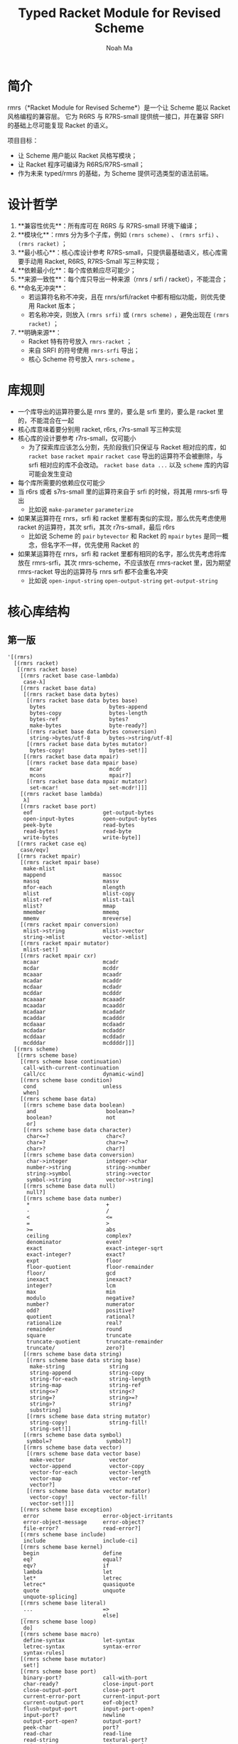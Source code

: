 #+TITLE: Typed Racket Module for Revised Scheme
#+AUTHOR: Noah Ma
#+EMAIL: noahstorym@gmail.com

* Table of Contents                                       :TOC_5_gh:noexport:
- [[#简介][简介]]
- [[#设计哲学][设计哲学]]
- [[#库规则][库规则]]
- [[#核心库结构][核心库结构]]
  - [[#第一版][第一版]]
  - [[#第二版][第二版]]

* 简介
rmrs（*Racket Module for Revised Scheme*）是一个让 Scheme 能以 Racket 风格编程的兼容层。
它为 R6RS 与 R7RS-small 提供统一接口，并在兼容 SRFI 的基础上尽可能复现 Racket 的语义。

项目目标：
- 让 Scheme 用户能以 Racket 风格写模块；
- 让 Racket 程序可编译为 R6RS/R7RS-small；
- 作为未来 typed/rmrs 的基础，为 Scheme 提供可选类型的语法前端。


* 设计哲学
1. **兼容性优先**：所有库可在 R6RS 与 R7RS-small 环境下编译；
2. **模块化**：rmrs 分为多个子库，例如 ~(rmrs scheme)~ 、 ~(rmrs srfi)~ 、 ~(rmrs racket)~ ；
3. **最小核心**：核心库设计参考 R7RS-small，只提供最基础语义，核心库需要手动用 Racket, R6RS, R7RS-Small 写三种实现；
4. **依赖最小化**：每个库依赖应尽可能少；
5. **来源一致性**：每个库只导出一种来源（rnrs / srfi / racket），不能混合；
6. **命名无冲突**：
   - 若运算符名称不冲突，且在 rnrs/srfi/racket 中都有相似功能，则优先使用 Racket 版本；
   - 若名称冲突，则放入 ~(rmrs srfi)~ 或 ~(rmrs scheme)~ ，避免出现在 ~(rmrs racket)~ ；
7. **明确来源**：
   - Racket 特有符号放入 ~rmrs-racket~ ；
   - 来自 SRFI 的符号使用 ~rmrs-srfi~ 导出；
   - 核心 Scheme 符号放入 ~rmrs-scheme~ 。

* 库规则
- 一个库导出的运算符要么是 rnrs 里的，要么是 srfi 里的，要么是 racket 里的，不能混合在一起
- 核心库意味着要分别用 racket, r6rs, r7rs-small 写三种实现
- 核心库的设计要参考 r7rs-small，仅可能小
   - 为了探索库应该怎么分割，先阶段我们只保证与 Racket 相对应的库，如 ~racket base~ ~racket mpair~ ~racket case~ 导出的运算符不会被删除，与 srfi 相对应的库不会改动。 ~racket base data ...~ 以及 ~scheme~ 库的内容可能会发生变动
- 每个库所需要的依赖应仅可能少
- 当 r6rs 或者 s7rs-small 里的运算符来自于 srfi 的时候，将其用 rmrs-srfi 导出
   - 比如说 ~make-parameter~ ~parameterize~
- 如果某运算符在 rnrs，srfi 和 racket 里都有类似的实现，那么优先考虑使用 racket 的运算符，其次 srfi，其次 r7rs-small，最后 r6rs
   - 比如说 Scheme 的 ~pair~ ~bytevector~ 和 Racket 的 ~mpair~ ~bytes~ 是同一概念，但名字不一样，优先使用 Racket 的
- 如果某运算符在 rnrs，srfi 和 racket 里都有相同的名字，那么优先考虑将库放在 rmrs-srfi，其次 rmrs-scheme，不应该放在 rmrs-racket 里，因为期望 rmrs-racket 导出的运算符与 rnrs srfi 都不会重名冲突
   - 比如说 ~open-input-string~ ~open-output-string~ ~get-output-string~


* 核心库结构
** 第一版
#+begin_src racket
'[(rmrs)
  [(rmrs racket)
   [(rmrs racket base)
    [(rmrs racket base case-lambda)
     case-λ]
    [(rmrs racket base data)
     [(rmrs racket base data bytes)
      [(rmrs racket base data bytes base)
       bytes                    bytes-append
       bytes-copy               bytes-length
       bytes-ref                bytes?
       make-bytes               byte-ready?]
      [(rmrs racket base data bytes conversion)
       string->bytes/utf-8      bytes->string/utf-8]
      [(rmrs racket base data bytes mutator)
       bytes-copy!              bytes-set!]]
     [(rmrs racket base data mpair)
      [(rmrs racket base data mpair base)
       mcar                     mcdr
       mcons                    mpair?]
      [(rmrs racket base data mpair mutator)
       set-mcar!                set-mcdr!]]]
    [(rmrs racket base lambda)
     λ]
    [(rmrs racket base port)
     eof                      get-output-bytes
     open-input-bytes         open-output-bytes
     peek-byte                read-bytes
     read-bytes!              read-byte
     write-bytes              write-byte]]
   [(rmrs racket case eq)
    case/eqv]
   [(rmrs racket mpair)
    [(rmrs racket mpair base)
     make-mlist
     mappend                  massoc
     massq                    massv
     mfor-each                mlength
     mlist                    mlist-copy
     mlist-ref                mlist-tail
     mlist?                   mmap
     mmember                  mmemq
     mmemv                    mreverse]
    [(rmrs racket mpair conversion)
     mlist->string            mlist->vector
     string->mlist            vector->mlist]
    [(rmrs racket mpair mutator)
     mlist-set!]
    [(rmrs racket mpair cxr)
     mcaar                    mcadr
     mcdar                    mcddr
     mcaaar                   mcaadr
     mcadar                   mcaddr
     mcdaar                   mcdadr
     mcddar                   mcdddr
     mcaaaar                  mcaaadr
     mcaadar                  mcaaddr
     mcadaar                  mcadadr
     mcaddar                  mcadddr
     mcdaaar                  mcdaadr
     mcdadar                  mcdaddr
     mcddaar                  mcddadr
     mcdddar                  mcddddr]]]
  [(rmrs scheme)
   [(rmrs scheme base)
    [(rmrs scheme base continuation)
     call-with-current-continuation
     call/cc                  dynamic-wind]
    [(rmrs scheme base condition)
     cond                     unless
     when]
    [(rmrs scheme base data)
     [(rmrs scheme base data boolean)
      and                      boolean=?
      boolean?                 not
      or]
     [(rmrs scheme base data character)
      char<=?                  char<?
      char=?                   char>=?
      char>?                   char?]
     [(rmrs scheme base data conversion)
      char->integer            integer->char
      number->string           string->number
      string->symbol           string->vector
      symbol->string           vector->string]
     [(rmrs scheme base data null)
      null?]
     [(rmrs scheme base data number)
      *                        +
      -                        /
      <                        <=
      =                        >
      >=                       abs
      ceiling                  complex?
      denominator              even?
      exact                    exact-integer-sqrt
      exact-integer?           exact?
      expt                     floor
      floor-quotient           floor-remainder
      floor/                   gcd
      inexact                  inexact?
      integer?                 lcm
      max                      min
      modulo                   negative?
      number?                  numerator
      odd?                     positive?
      quotient                 rational?
      rationalize              real?
      remainder                round
      square                   truncate
      truncate-quotient        truncate-remainder
      truncate/                zero?]
     [(rmrs scheme base data string)
      [(rmrs scheme base data string base)
       make-string              string
       string-append            string-copy
       string-for-each          string-length
       string-map               string-ref
       string<=?                string<?
       string=?                 string>=?
       string>?                 string?
       substring]
      [(rmrs scheme base data string mutator)
       string-copy!             string-fill!
       string-set!]]
     [(rmrs scheme base data symbol)
      symbol=?                 symbol?]
     [(rmrs scheme base data vector)
      [(rmrs scheme base data vector base)
       make-vector              vector
       vector-append            vector-copy
       vector-for-each          vector-length
       vector-map               vector-ref
       vector?]
      [(rmrs scheme base data vector mutator)
       vector-copy!             vector-fill!
       vector-set!]]]
    [(rmrs scheme base exception)
     error                    error-object-irritants
     error-object-message     error-object?
     file-error?              read-error?]
    [(rmrs scheme base include)
     include                  include-ci]
    [(rmrs scheme base kernel)
     begin                    define
     eq?                      equal?
     eqv?                     if
     lambda                   let
     let*                     letrec
     letrec*                  quasiquote
     quote                    unquote
     unquote-splicing]
    [(rmrs scheme base literal)
     ...                      =>
     _                        else]
    [(rmrs scheme base loop)
     do]
    [(rmrs scheme base macro)
     define-syntax            let-syntax
     letrec-syntax            syntax-error
     syntax-rules]
    [(rmrs scheme base mutator)
     set!]
    [(rmrs scheme base port)
     binary-port?             call-with-port
     char-ready?              close-input-port
     close-output-port        close-port
     current-error-port       current-input-port
     current-output-port      eof-object?
     flush-output-port        input-port-open?
     input-port?              newline
     output-port-open?        output-port?
     peek-char                port?
     read-char                read-line
     read-string              textural-port?
     write-char               write-string]
    [(rmrs scheme base procedure)
     apply                    procedure?]
    [(rmrs scheme base raise)
     guard                    raise
     raise-continuable        with-exception-handler]
    [(rmrs scheme base values)
     call-with-values         define-values
     let-values               let*-values
     values]]
   [(rmrs scheme case-lambda)
    case-lambda]
   [(rmrs scheme char)
    char-alphabetic?         char-ci<=?
    char-ci<?                char-ci=?
    char-ci>=?               char-ci>?
    char-downcase            char-foldcase
    char-lower-case?         char-numeric?
    char-upcase              char-upper-case?
    char-whitespace?         digit-value
    string-ci<=?             string-ci<?
    string-ci=?              string-ci>=?
    string-ci>?              string-downcase
    string-foldcase          string-upcase]
   [(rmrs scheme complex)
    angle                    imag-part
    magnitude                make-polar
    make-rectangular         real-part]
   [(rmrs scheme eval)
    environment              eval]
   [(rmrs scheme file)
    call-with-input-file     call-with-output-file
    delete-file              file-exists?
    open-binary-input-file   open-binary-output-file
    open-input-file          open-output-file
    with-input-from-file     with-output-to-file]
   [(rmrs scheme inexact)
    acos                     asin
    atan                     cos
    exp                      finite?
    infinite?                log
    nan?                     sin
    sqrt                     tan]
   [(rmrs scheme load)
    load]
   [(rmrs scheme process-context)
    command-line             emergency-exit
    exit                     get-environment-variable
    get-environment-variables]
   [(rmrs scheme read)
    read]
   [(rmrs scheme repl)
    interaction-environment]
   [(rmrs scheme time)
    current-jiffy            current-second
    jiffies-per-second]
   [(rmrs scheme write)
    display                  write
    write-shared             write-simple]]
  [(rmrs srfi)
   [(rmrs srfi srfi-0)
    cond-expand              features]
   [(rmrs srfi srfi-6)
    open-input-string        open-output-string
    get-output-string]
   [(rmrs srfi srfi-9)
    define-record-type]
   [(rmrs srfi srfi-39)
    make-parameter           parameterize]
   [(rmrs srfi srfi-155)
    delay                    delay-force
    force                    make-promise
    promise?]]]
#+end_src

** 第二版
#+begin_src racket
'[(rmrs)
  [(rmrs racket)
   [(rmrs racket base)
    [(rmrs racket base case-lambda)
     case-λ]
    [(rmrs racket base data)
     [(rmrs racket base data bytes)
      [(rmrs racket base data bytes base)
       bytes                    bytes-append
       bytes-copy               bytes-length
       bytes-ref                bytes?
       make-bytes]
      [(rmrs racket base data bytes conversion)
       string->bytes/utf-8      bytes->string/utf-8]
      [(rmrs racket base data bytes mutator)
       bytes-copy!              bytes-set!]]
     [(rmrs racket base data mpair)
      [(rmrs racket base data mpair base)
       mcar                     mcdr
       mcons                    mpair?]
      [(rmrs racket base data mpair mutator)
       set-mcar!                set-mcdr!]]]
    [(rmrs racket base exception)
     exn-irritants            exn-message
     exn:fail?                exn:fail:filesystem?
     exn:fail:read?]
    [(rmrs racket base lambda)
     λ]
    [(rmrs racket base port)
     eof                      flush-output
     get-output-bytes         open-input-bytes
     open-output-bytes        peek-byte
     port-closed?             read-bytes
     read-bytes!              read-byte
     string-port?             write-bytes
     write-byte]
    [(rmrs racket base date)
     current-milliseconds     current-seconds]]
   [(rmrs racket case eq)
    case/eqv]
   [(rmrs racket mpair)
    [(rmrs racket mpair base)
     make-mlist
     mappend                  massoc
     massq                    massv
     mfor-each                mlength
     mlist                    mlist-copy
     mlist-ref                mlist-tail
     mlist?                   mmap
     mmember                  mmemq
     mmemv                    mreverse]
    [(rmrs racket mpair conversion)
     mlist->string            mlist->vector
     string->mlist            vector->mlist]
    [(rmrs racket mpair mutator)
     mlist-set!]
    [(rmrs racket mpair cxr)
     mcaar                    mcadr
     mcdar                    mcddr
     mcaaar                   mcaadr
     mcadar                   mcaddr
     mcdaar                   mcdadr
     mcddar                   mcdddr
     mcaaaar                  mcaaadr
     mcaadar                  mcaaddr
     mcadaar                  mcadadr
     mcaddar                  mcadddr
     mcdaaar                  mcdaadr
     mcdadar                  mcdaddr
     mcddaar                  mcddadr
     mcdddar                  mcddddr]]]
  [(rmrs scheme)
   [(rmrs scheme base)
    [(rmrs scheme base continuation)
     call-with-current-continuation
     call/cc                  dynamic-wind]
    [(rmrs scheme base condition)
     cond                     unless
     when]
    [(rmrs scheme base data)
     [(rmrs scheme base data boolean)
      and                      boolean=?
      boolean?                 not
      or]
     [(rmrs scheme base data character)
      char<=?                  char<?
      char=?                   char>=?
      char>?                   char?]
     [(rmrs scheme base data conversion)
      char->integer            integer->char
      number->string           string->number
      string->symbol           symbol->string]
     [(rmrs scheme base data null)
      null?]
     [(rmrs scheme base data number)
      *                        +
      -                        /
      <                        <=
      =                        >
      >=                       abs
      ceiling                  complex?
      denominator              even?
      exact->inexact           exact-integer?
      exact?                   expt
      floor                    gcd
      inexact->exact           inexact?
      integer?                 lcm
      max                      min
      modulo                   negative?
      number?                  numerator
      odd?                     positive?
      quotient                 rational?
      rationalize              real?
      remainder                round
      truncate                 zero?]
     [(rmrs scheme base data string)
      [(rmrs scheme base data string base)
       make-string              string
       string-append            string-copy
       string-length            string-ref
       string<=?                string<?
       string=?                 string>=?
       string>?                 string?
       substring]
      [(rmrs scheme base data string mutator)
       string-copy!             string-fill!
       string-set!]]
     [(rmrs scheme base data symbol)
      symbol=?                 symbol?]
     [(rmrs scheme base data vector)
      [(rmrs scheme base data vector base)
       make-vector              vector
       vector-append            vector-copy
       vector-length            vector-ref
       vector?]
      [(rmrs scheme base data vector mutator)
       vector-copy!             vector-fill!
       vector-set!]]]
    [(rmrs scheme base kernel)
     begin                    define
     eq?                      equal?
     eqv?                     if
     lambda                   let
     let*                     letrec
     letrec*                  quasiquote
     quote                    unquote
     unquote-splicing]
    [(rmrs scheme base literal)
     ...                      =>
     _                        else]
    [(rmrs scheme base loop)
     do]
    [(rmrs scheme base macro)
     define-syntax            let-syntax
     letrec-syntax            syntax-rules]
    [(rmrs scheme base mutator)
     set!]
    [(rmrs scheme base port)
     close-input-port         close-output-port
     current-error-port       current-input-port
     current-output-port      eof-object?
     input-port?
     newline                  output-port?
     peek-char                port?
     read-char                read-line
     read-string              write-char
     write-string]
    [(rmrs scheme base procedure)
     apply                    procedure?]
    [(rmrs scheme base values)
     call-with-values         values]]
   [(rmrs scheme case-lambda)
    case-lambda]
   [(rmrs scheme char)
    char-alphabetic?         char-ci<=?
    char-ci<?                char-ci=?
    char-ci>=?               char-ci>?
    char-downcase            char-foldcase
    char-lower-case?         char-numeric?
    char-upcase              char-upper-case?
    char-whitespace?         string-ci<=?
    string-ci<?              string-ci=?
    string-ci>=?             string-ci>?
    string-downcase          string-foldcase
    string-upcase]
   [(rmrs scheme complex)
    angle                    imag-part
    magnitude                make-polar
    make-rectangular         real-part]
   [(rmrs scheme eval)
    environment              eval]
   [(rmrs scheme file)
    call-with-input-file     call-with-output-file
    delete-file              file-exists?
    open-input-file          open-output-file
    with-input-from-file     with-output-to-file]
   [(rmrs scheme inexact)
    acos                     asin
    atan                     cos
    exp                      infinite?
    log                      nan?
    sin                      sqrt
    tan]
   [(rmrs scheme process-context)
    command-line             exit]
   [(rmrs scheme read)
    read]
   [(rmrs scheme write)
    display                  write]]
  [(rmrs srfi)
   [(rmrs srfi srfi-6)
    open-input-string        open-output-string
    get-output-string]
   [(rmrs srfi srfi-9)
    define-record-type]
   [(rmrs srfi srfi-11)
    let-values               let*-values]
   [(rmrs srfi srfi-23)
    error]
   [(rmrs srfi srfi-34)
    guard                    raise
    with-exception-handler]
   [(rmrs srfi srfi-155)
    delay                    delay-force
    force                    make-promise
    promise?]]]
#+end_src
